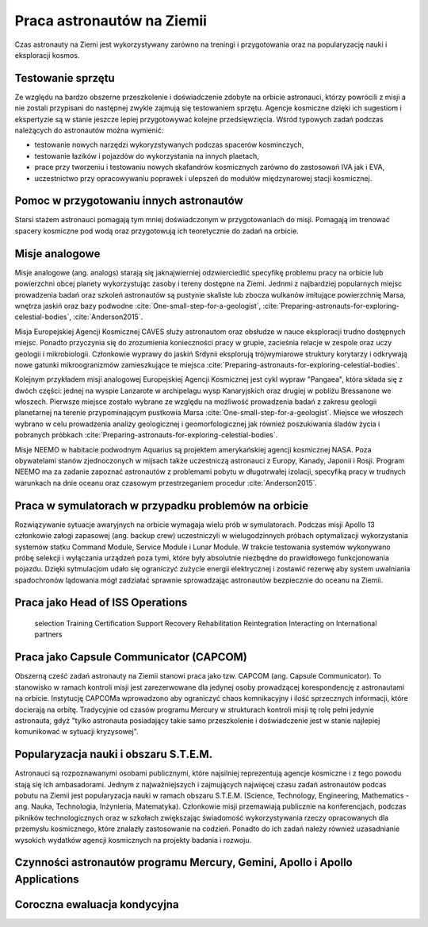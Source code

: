 ***************************
Praca astronautów na Ziemii
***************************
.. todo::
    Praca na ziemii nazywa się Ground Assignment
    - http://www.asc-csa.gc.ca/eng/astronauts/about-the-job/ongoing-training.asp
    - The astronaut's responsibilities on Earth include:

        - acting as capcoms
        - testing robotic procedures
        - developing spacewalk choreography,
        - training other astronauts
        - educating Canadians about space and motivating young people to study science and technology
        - conducting any other tasks required by the CSA or NASA

    - Participating in research and development activities
    - Jeremy Hansen in a helicopter, The National Research Council's (NRC's) Bell 205 helicopter turned moon lander. (Credit: CSA)
    - Some astronauts help advance space technologies. For example, Jeremy Hansen underwent intensive helicopter flight training at the Flight Research Laboratory of the NRC of Canada. A former CF-18 pilot with the Royal Canadian Air Force, he was asked to test NRC technologies by simulating a lunar landing! These flights enabled Jeremy to evaluate the feasibility of using a Bell 205 helicopter as planetary lander simulator. The technology could potentially be commercialized and shared with the private industry and other space agencies.
    - Learning to survive in extreme conditions, Canadian astronaut Bob Thirsk, Robert Thirsk (left), in front of a Soyuz descent module, during a winter survival exercise in Russia. (Credit: Roscosmos), At the end of a mission in orbit, astronauts return to Earth aboard a Soyuz capsule to a designated location in the steppes of Kazakhstan. Ground crews generally manage to extract the crew members within a few minutes of their landing. However, in the event of a problem or a deviation from the intended trajectory, the astronauts must be prepared to survive in remote or hostile environments (e.g. at sea, in a forest or in a desert), in summer or in winter. In such cases, it might take the ground crew hours or even days to reach them!
    - This type of training also helps the astronauts build their:

        - sense of team spirit
        - decision-making ability
        - leadership skills
        - Finally, once an astronaut receives an assignment to a space mission, he or she may begin mission-specific training.

    - Odwiedzają różne agencje

        - SpaceX
        - Virgin Gallactic
        - Scaled Composits

    - http://www.asc-csa.gc.ca/eng/astronauts/about-the-job/ongoing-training.asp
    - http://www.asc-csa.gc.ca/eng/astronauts/about-the-job/default.asp
    - http://www.esa.int/Our_Activities/Human_Spaceflight/Astronauts/European_astronauts_in_new_functions

Czas astronauty na Ziemi jest wykorzystywany zarówno na treningi i przygotowania oraz na popularyzację nauki i eksploracji kosmos.

Testowanie sprzętu
==================
Ze względu na bardzo obszerne przeszkolenie i doświadczenie zdobyte na orbicie astronauci, którzy powrócili z misji a nie zostali przypisani do następnej zwykle zajmują się testowaniem sprzętu. Agencje kosmiczne dzięki ich sugestiom i ekspertyzie są w stanie jeszcze lepiej przygotowywać kolejne przedsięwzięcia. Wśród typowych zadań podczas należących do astronautów można wymienić:

- testowanie nowych narzędzi wykoryzstywanych podczas spacerów kosminczych,
- testowanie łazików i pojazdów do wykorzystania na innych plaetach,
- prace przy tworzeniu i testowaniu nowych skafandrów kosmicznych zarówno do zastosowań IVA jak i EVA,
- uczestnictwo przy opracowywaniu poprawek i ulepszeń do modułów międzynarowej stacji kosmicznej.

Pomoc w przygotowaniu innych astronautów
========================================
Starsi stażem astronauci pomagają tym mniej doświadczonym w przygotowaniach do misji. Pomagają im trenować spacery kosmiczne pod wodą oraz przygotowują ich teoretycznie do zadań na orbicie.

Misje analogowe
===============
Misje analogowe (ang. analogs) starają się jaknajwierniej odzwierciedlić specyfikę problemu pracy na orbicie lub powierzchni obcej planety wykorzystując zasoby i tereny dostępne na Ziemi. Jednmi z najbardziej popularnych miejsc prowadzenia badań oraz szkoleń astronautów są pustynie skaliste lub zbocza wulkanów imitujące powierzchnię Marsa, wnętrza jaskiń oraz bazy podwodne :cite:`One-small-step-for-a-geologist`, :cite:`Preparing-astronauts-for-exploring-celestial-bodies`, :cite:`Anderson2015`.

Misja Europejskiej Agencji Kosmicznej CAVES służy astronautom oraz obsłudze w nauce eksploracji trudno dostępnych miejsc. Ponadto przyczynia się do zrozumienia konieczności pracy w grupie, zacieśnia relacje w zespole oraz uczy geologii i mikrobiologii. Członkowie wyprawy do jaskiń Srdynii eksplorują trójwymiarowe struktury korytarzy i odkrywają nowe gatunki mikroogranizmów zamieszkujące te miejsca :cite:`Preparing-astronauts-for-exploring-celestial-bodies`.

Kolejnym przykładem misji analogowej Europejskiej Agencji Kosmicznej jest cykl wypraw "Pangaea", która składa się z dwóch części: jednej na wyspie Lanzarote w archipelagu wysp Kanaryjskich oraz drugiej w pobliżu Bressanone we włoszech. Pierwsze miejsce zostało wybrane ze względu na możliwość prowadzenia badań z zakresu geologii planetarnej na terenie przypominającym pustkowia Marsa :cite:`One-small-step-for-a-geologist`. Miejsce we włoszech wybrano w celu prowadzenia analizy geologicznej i geomorfologicznej jak również poszukiwania śladów życia i pobranych próbkach :cite:`Preparing-astronauts-for-exploring-celestial-bodies`.

Misje NEEMO w habitacie podwodnym Aquarius są projektem amerykańskiej agencji kosmicznej NASA. Poza obywatelami stanów zjednoczonych w mijsach także uczestniczą astronauci z Europy, Kanady, Japonii i Rosji. Program NEEMO ma za zadanie zapoznać astronautów z problemami pobytu w długotrwałej izolacji, specyfiką pracy w trudnych warunkach na dnie oceanu oraz czasowym przestrzeganiem procedur :cite:`Anderson2015`.

Praca w symulatorach w przypadku problemów na orbicie
=====================================================
Rozwiązywanie sytuacje awaryjnych na orbicie wymagaja wielu prób w symulatorach. Podczas misji Apollo 13 członkowie załogi zapasowej (ang. backup crew) uczestniczyli w wielugodzinnych próbach optymalizacji wykorzystania systemów statku Command Module, Service Module i Lunar Module. W trakcie testowania systemów wykonywano próbę selekcji i wyłączania urządzeń poza tymi, które były absolutnie niezbędne do prawidłowego funkcjonowania pojazdu. Dzięki sytmulacjom udało się ograniczyć zużycie energii elektrycznej i zostawić rezerwę aby system uwalniania spadochronów lądowania mógł zadziałać sprawnie sprowadzając astronautów bezpiecznie do oceanu na Ziemii.


Praca jako Head of ISS Operations
=================================
    selection
    Training
    Certification
    Support
    Recovery
    Rehabilitation
    Reintegration
    Interacting on International partners

Praca jako Capsule Communicator (CAPCOM)
========================================
.. todo::
    - Luca Parmitano dla Thomasa Pasqueta podczas EVA w styczniu 2017

Obszerną cześć zadań astronauty na Ziemii stanowi praca jako tzw. CAPCOM (ang. Capsule Communicator). To stanowisko w ramach kontroli misji jest zarezerwowane dla jedynej osoby prowadzącej korespondencję z astronautami na orbicie. Instytucję CAPCOMa wprowadzono aby ograniczyć chaos komnikacyjny i ilość sprzecznych informacji, które docierają na orbitę. Tradycyjnie od czasów programu Mercury w strukturach kontroli misji tę rolę pełni jedynie astronauta, gdyż "tylko astronauta posiadający takie samo przeszkolenie i doświadczenie jest w stanie najlepiej komunikować w sytuacji kryzysowej".

Popularyzacja nauki i obszaru S.T.E.M.
======================================
Astronauci są rozpoznawanymi osobami publicznymi, które najsilniej reprezentują agencje kosmiczne i z tego powodu stają się ich ambasadorami. Jednym z najważniejszych i zajmujących najwięcej czasu zadań astronautów podcas pobutu na Ziemii jest popularyzacja nauki w ramach obszaru S.T.E.M. (Science, Technology, Engineering, Mathematics - ang. Nauka, Technologia, Inżynieria, Matematyka). Członkowie misji przemawiają publicznie na konferencjach, podczas pikników technologicznych oraz w szkołach zwiększając świadomość wykorzystywania rzeczy opracowanych dla przemysłu kosmicznego, które znalazły zastosowanie na codzień. Ponadto do ich zadań należy również uzasadnianie wysokich wydatków agencji kosmicznych na projekty badania i rozwoju.

Czynności astronautów programu Mercury, Gemini, Apollo i Apollo Applications
============================================================================
.. todo::
    - 5 przypisanych do Lunar Module
    - być kiedy były budowane, spędził śpiąc na podłodze LM nr 6 więcej czasu niż załoga, która nim leciała
    - support crew of Apollo 8
    - support assignment of Apollo 12
    - miał być w prime crew Apollo 19 (ale odwołali)
    - miał zostać commander Skylab 3
    - Astronaut: Jim Carr
        - 1 full year (1.5 roku)
        - astronomy
        - astrophysics
        - flight physiology
        - orbital trajectories (orbital management)

Coroczna ewaluacja kondycyjna
=============================
.. todo::
    - 1.5 miles run
    - Stationary bike ride
    - Sit-ups
    - Pull ups (minimum of two)
    - Push-ups
    - Hand and grip test
    - Flexibility measurement to check whether you can touch your toes

